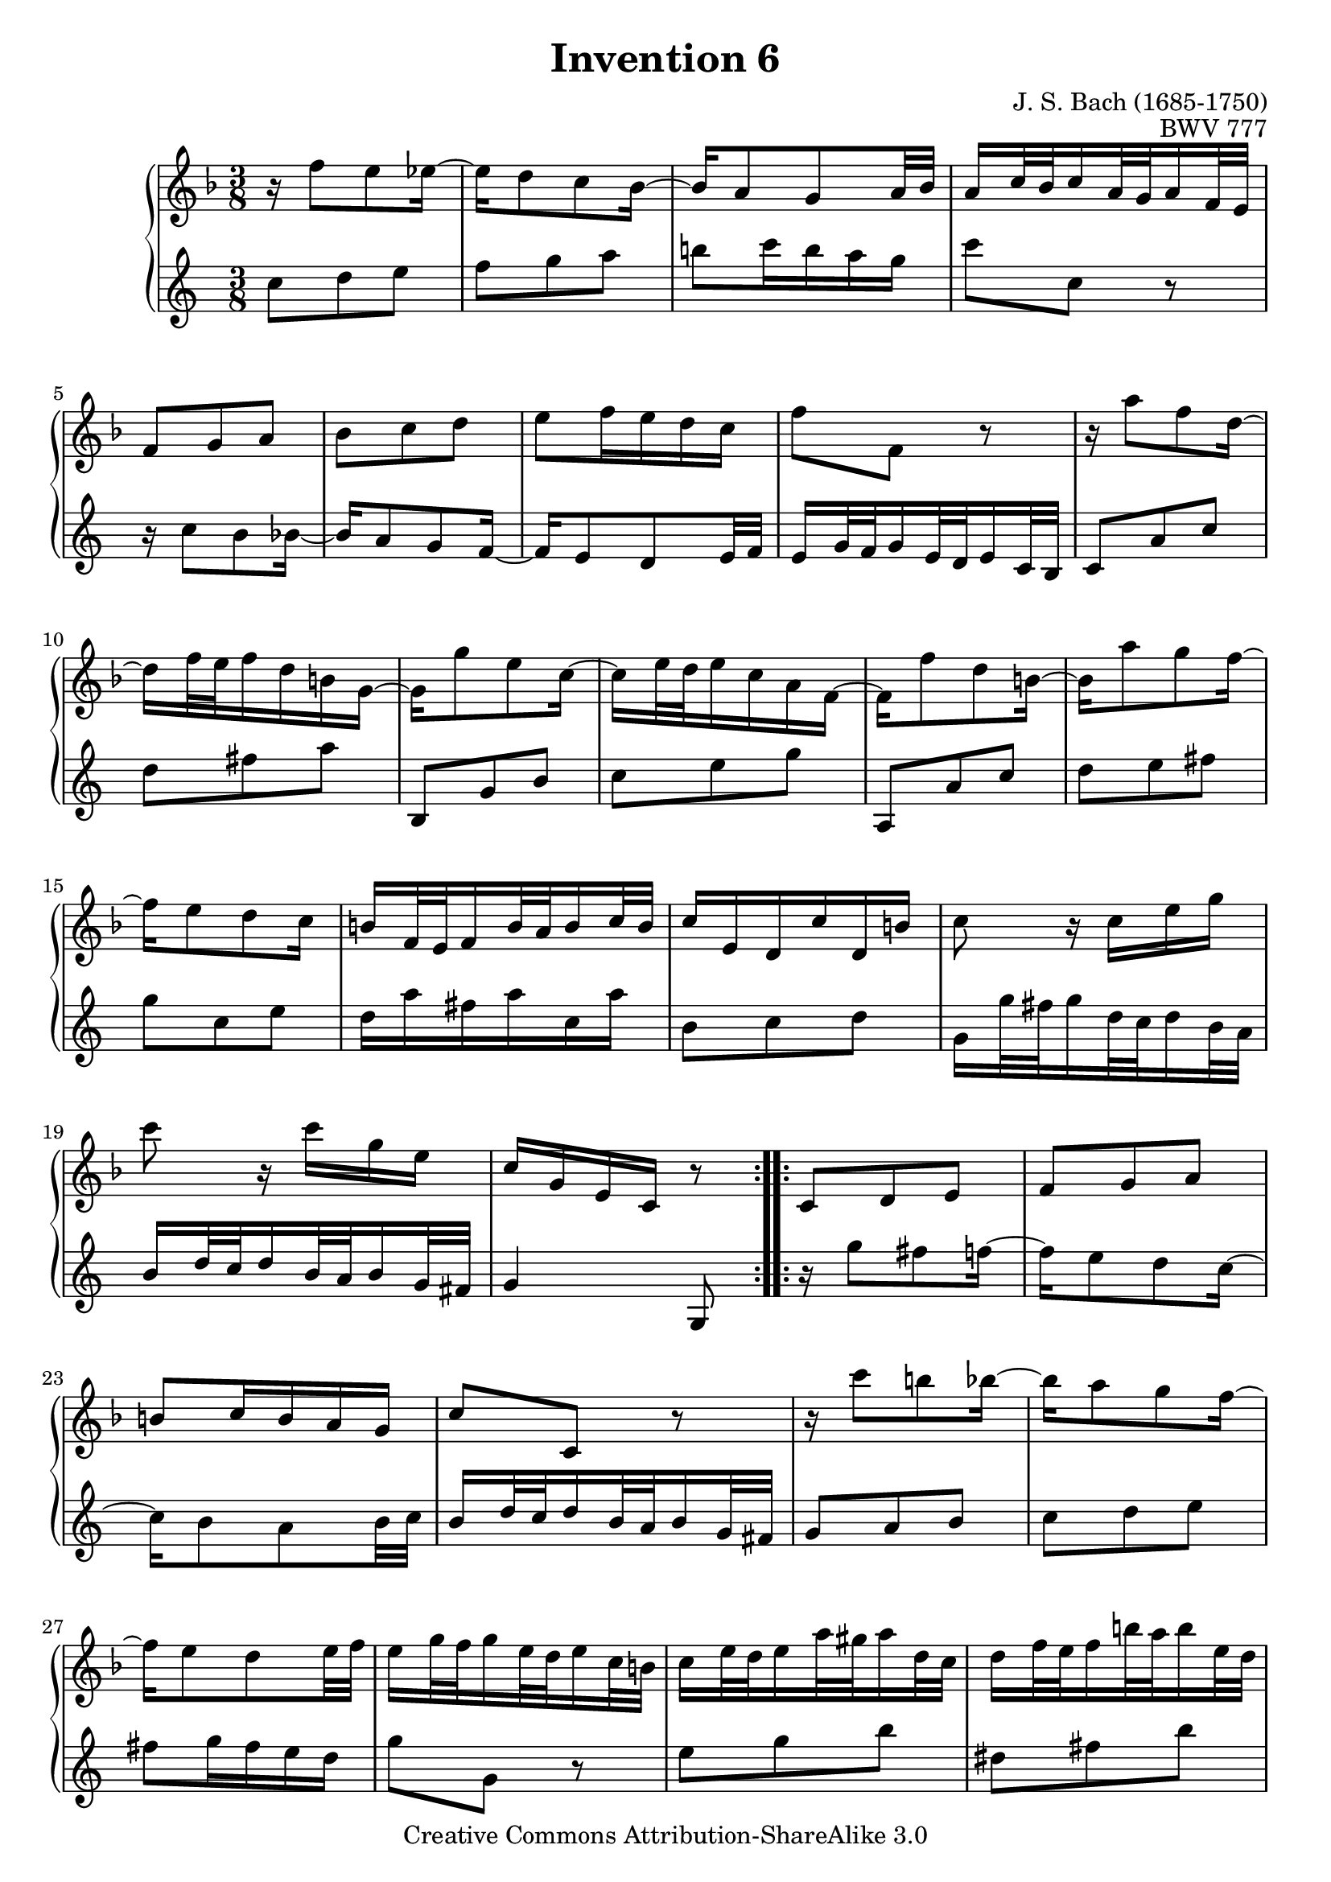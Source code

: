 \header {
   title             = "Invention 6"
   composer          = "J. S. Bach (1685-1750)"
   opus              = "BWV 777"
   
   mutopiatitle      = "Invention 6"
   mutopiacomposer   = "BachJS"
   mutopiaopus       = "BWV 777"
   mutopiainstrument = "Harpsichord, Piano"
   source            = "Bach-Gesellschaft"
   style             = "Baroque"
   copyright         = "Creative Commons Attribution-ShareAlike 3.0"
   maintainer        = "jeff covey"
   maintainerEmail   = "jeff.covey@pobox.com"
   maintainerWeb     = "http://pobox.com/~jeff.covey/"
   lastupdated       = "2006/08/26"
 footer = "Mutopia-2008/06/15-159"
 tagline = \markup { \override #'(box-padding . 1.0) \override #'(baseline-skip . 2.7) \box \center-align { \small \line { Sheet music from \with-url #"http://www.MutopiaProject.org" \line { \teeny www. \hspace #-1.0 MutopiaProject \hspace #-1.0 \teeny .org \hspace #0.5 } • \hspace #0.5 \italic Free to download, with the \italic freedom to distribute, modify and perform. } \line { \small \line { Typeset using \with-url #"http://www.LilyPond.org" \line { \teeny www. \hspace #-1.0 LilyPond \hspace #-1.0 \teeny .org } by \maintainer \hspace #-1.0 . \hspace #0.5 Copyright © 2008. \hspace #0.5 Reference: \footer } } \line { \teeny \line { Licensed under the Creative Commons Attribution-ShareAlike 3.0 (Unported) License, for details see: \hspace #-0.5 \with-url #"http://creativecommons.org/licenses/by-sa/3.0" http://creativecommons.org/licenses/by-sa/3.0 } } } }
}

\version "2.11.46"

global =  { \key e \major \time 3/8 }

voiceOne =
\relative c'' {
            \global
   \repeat volta 2 {
      r16  e8[ dis d16] ~                                            | % 1
      d[ cis8 b a16] ~                                               | % 2
      a16[ gis8 fis gis32 a]                                         | % 3
      gis16[ b32 a b16 gis32 fis gis16 e32 dis]                      | % 4
      e8[ fis gis]                                                   | % 5
      a[ b cis]                                                      | % 6
      dis[ e16 dis cis b]                                            | % 7
      e8[ e,] r                                                      | % 8
      r16  gis'8[ e cis16] ~                                         | % 9
      cis[ e32 dis e16 cis ais fis] ~                                | % 10
      fis[ fis'8 dis b16] ~                                          | % 11
      b[   dis32 cis dis16 b gis e] ~                                | % 12
      e16[ e'8 cis ais16] ~                                          | % 13
      ais[ gis'8 fis e16] ~                                          | % 14
      e[ dis8 cis b16]                                               | % 15
      ais16[ e32 dis e16 ais32 gis ais16 b32 ais]                    | % 16
      b16[ dis, cis b' cis, ais']                                    | % 17
      b8 r16  b[ dis fis]                                            | % 18
      b8 r16  b[ fis dis]                                            | % 19
      b[ fis dis b] r8                                               | % 20
   }
   
   \repeat volta 2 {
      b8[ cis dis]                                                   | % 21
      e[ fis gis]                                                    | % 22
      ais[ b16 ais gis fis]                                          | % 23
      b8[ b,] r                                                      | % 24
      r16  b''8[ ais a16] ~                                          | % 25
      a[ gis8 fis e16] ~                                             | % 26
      e[ dis8 cis dis32 e]                                           | % 27
      dis16[ fis32 e fis16 dis32 cis dis16 b32 ais]                  | % 28
      b16[   dis32  cis   dis16  gis32   fisis gis16   cis,32 b   ]  | % 29
      cis16[ e32    dis   e16    ais32   gis   ais16   dis,32 cis ]  | % 30
      dis16[ gis32  fisis gis16  b32     ais   b16     dis,32 cisis] | % 31
      dis16[ ais'32 gis   ais16  fisis32 eis   fisis16 dis32  cisis] | % 32
      dis16[ a'!8  gis fis16] ~                                      | % 33
      fis[ e32   dis e16   cis32 bis  cis16  e32   dis]              | % 34
      e16[   gis8 fis e16]   ~                                       | % 35
      e[   dis32 cis dis16 b32   ais  b16    cis32 b  ]              | % 36
      cis16[ e8   dis cis16] ~                                       | % 37
      cis[ b32   ais b16   gis32 fisis gis16 a32   gis]              | % 38
      a16[ cis32    b   cis16   a32   gis a16   e'32 dis]            | % 39
      e16[ fisis,32 eis fisis16 ais32 gis ais16 b,32 ais]            | % 40
      b16[ gis' e cis ais fisis']                                    | % 41
      gis[ dis b gis] r8                                             | % 42
      e'8[ fis gis]                                                  | % 43
      a[ b cis]                                                      | % 44
      dis![ e16 dis cis b]                                           | % 45
      e8.[ b32 a b16 gis32 fis]                                      | % 46
      gis16[ e'8 dis d16] ~                                          | % 47
      d[ cis8 b a16] ~                                               | % 48
      a[ gis8 fis gis32 a]                                           | % 49
      gis16[ b32 a b16 gis32 fis gis16 e32 dis]                      | % 50
      e8[ fis a]                                                     | % 51
      b[ dis fis]                                                    | % 52
      dis,[ e gis]                                                   | % 53
      a[ cis e]                                                      | % 54
      cis,[ fis a]                                                   | % 55
      b[ cis dis]                                                    | % 56
      e[ cis a]                                                      | % 57
      fis'4. ~                                                       | % 58
      fis16[ e dis cis b a]                                          | % 59
      gis16[ e32   dis e16   gis32 fis gis16 b32 a  ]                | % 60
      b16[   gis32 fis gis16 b32   a   b16   e32 dis]                | % 61
      e16[ b gis e] r8                                               | % 62
      \override Score.RehearsalMark   #'break-visibility = #begin-of-line-invisible
      \mark \markup { \musicglyph #"scripts.ufermata" }
   }
}

voiceTwo =
\relative c'' {
%   \clef "bass"
         \global   
   \repeat volta 2 {
      e8[ fis gis]                                                   | % 1
      a[ b cis]                                                      | % 2
      dis![ e16 dis cis b]                                           | % 3
      e8[ e,] r                                                      | % 4
      r16  e8[ dis d16] ~                                            | % 5
      d[ cis8 b a16] ~                                               | % 6
      a16[ gis8 fis gis32 a]                                         | % 7
      gis16[ b32 a b16 gis32 fis gis16 e32 dis]                      | % 8
      e8[ cis' e]                                                    | % 9
      fis[ ais cis]                                                  | % 10
      dis,,[ b' dis]                                                 | % 11
      e[ gis b]                                                      | % 12
      cis,,[ cis' e]                                                 | % 13
      fis[ gis ais]                                                  | % 14
      b[ e, gis]                                                     | % 15
      fis16[ cis' ais cis e, cis']                                   | % 16
      dis,8[ e fis]                                                  | % 17
      b,16[  b'32  ais b16   fis32 e   fis16 dis32 cis]              | % 18
      dis16[ fis32 e   fis16 dis32 cis dis16 b32 ais]                | % 19
      b4 b,8                                                         | % 20
   }
   
   \repeat volta 2 {
      r16  b''8[ ais a16] ~                                          | % 21
      a[ gis8 fis e16] ~                                             | % 22
      e[ dis8 cis dis32 e]                                           | % 23
      dis16[ fis32 e fis16 dis32 cis dis16 b32 ais]                  | % 24
      b8[ cis dis]                                                   | % 25
      e[ fis gis]                                                    | % 26
      ais[ b16 ais gis fis]                                          | % 27
      b8[ b,] r                                                      | % 28
      gis'[ b dis]                                                   | % 29
      fisis,[ ais dis]                                               | % 30
      gis,[ b dis]                                                   | % 31
      dis,[ dis' cis]                                                | % 32
      bis[ cis dis]                                                  | % 33
      gis,[ cis b!]                                                  | % 34
      ais[ b cis]                                                    | % 35
      fis,[ b dis   ]                                                | % 36
      fisis,[ gis! ais]                                              | % 37
      dis,[ gis b ]                                                  | % 38
      cis, r cis' ~                                                  | % 39
      cis[ ais fisis]                                                | % 40
      gis[ cis, dis]                                                 | % 41
      gis, r16  gis[ gis' fis] ~                                     | % 42
      fis16[ e8 dis d16] ~                                           | % 43
      d[ cis8 b a16] ~                                               | % 44
      a[ gis8 fis gis32 a]                                           | % 45
      gis16[ b32 a b16 gis32 fis gis16 e32 dis]                      | % 46
      e8[ fis gis]                                                   | % 47
      a[ b cis]                                                      | % 48
      dis![ e16 dis cis b]                                           | % 49
      e8.[ b'32 a b16 gis32 fis]                                     | % 50
      gis16[ cis8 a fis16] ~                                         | % 51
      fis[ a32 gis a16 fis dis b] ~                                  | % 52
      b[ b'8 gis e16] ~                                              | % 53
      e[ gis32 fis gis16 e cis a] ~                                  | % 54
      a16[ a'8 fis dis16] ~                                          | % 55
      dis[ cis'8 b a16] ~                                            | % 56
      a[ gis8 fis e16]                                               | % 57
      dis16[ a'32 gis a16 dis,32 cis dis16 gis32 fis]                | % 58
      gis8[ a b]                                                     | % 59
      e, r16  e'[ b gis]                                             | % 60
      e[ b' gis e b gis]                                             | % 61
      e4 e'8                                                         | % 62
      \override Staff.RehearsalMark   #'direction = #-1
      \mark \markup { \musicglyph #"scripts.dfermata" }
   }
}

\score {
   \context GrandStaff <<
      \context Staff = "one" <<
         \transpose b, c{\voiceOne}

      >>
      \context Staff = "two" <<
         \transpose e c {\voiceTwo}

      >>
   >>
   
   \layout{
      \context{\Score \remove   "Mark_engraver" }
      \context{\Staff \consists "Mark_engraver" }
   }
   
  \midi {
    \context {
      \Score
      tempoWholesPerMinute = #(ly:make-moment 80 8)
      }
    }


}

%{
   changes by Urs Metzger, 2005/12/25
   version 2.6.0 => 2.6.4
   voiceone, bar 17: 4th 16th dis => b
%}
